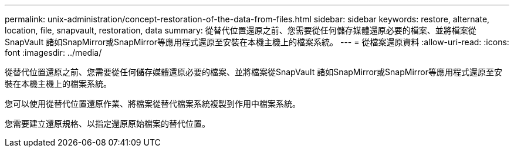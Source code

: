---
permalink: unix-administration/concept-restoration-of-the-data-from-files.html 
sidebar: sidebar 
keywords: restore, alternate, location, file, snapvault, restoration, data 
summary: 從替代位置還原之前、您需要從任何儲存媒體還原必要的檔案、並將檔案從SnapVault 諸如SnapMirror或SnapMirror等應用程式還原至安裝在本機主機上的檔案系統。 
---
= 從檔案還原資料
:allow-uri-read: 
:icons: font
:imagesdir: ../media/


[role="lead"]
從替代位置還原之前、您需要從任何儲存媒體還原必要的檔案、並將檔案從SnapVault 諸如SnapMirror或SnapMirror等應用程式還原至安裝在本機主機上的檔案系統。

您可以使用從替代位置還原作業、將檔案從替代檔案系統複製到作用中檔案系統。

您需要建立還原規格、以指定還原原始檔案的替代位置。
